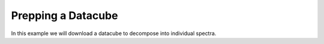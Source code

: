 .. _dataprep:

===================
Prepping a Datacube
===================

In this example we will download a datacube to decompose into individual
spectra.


